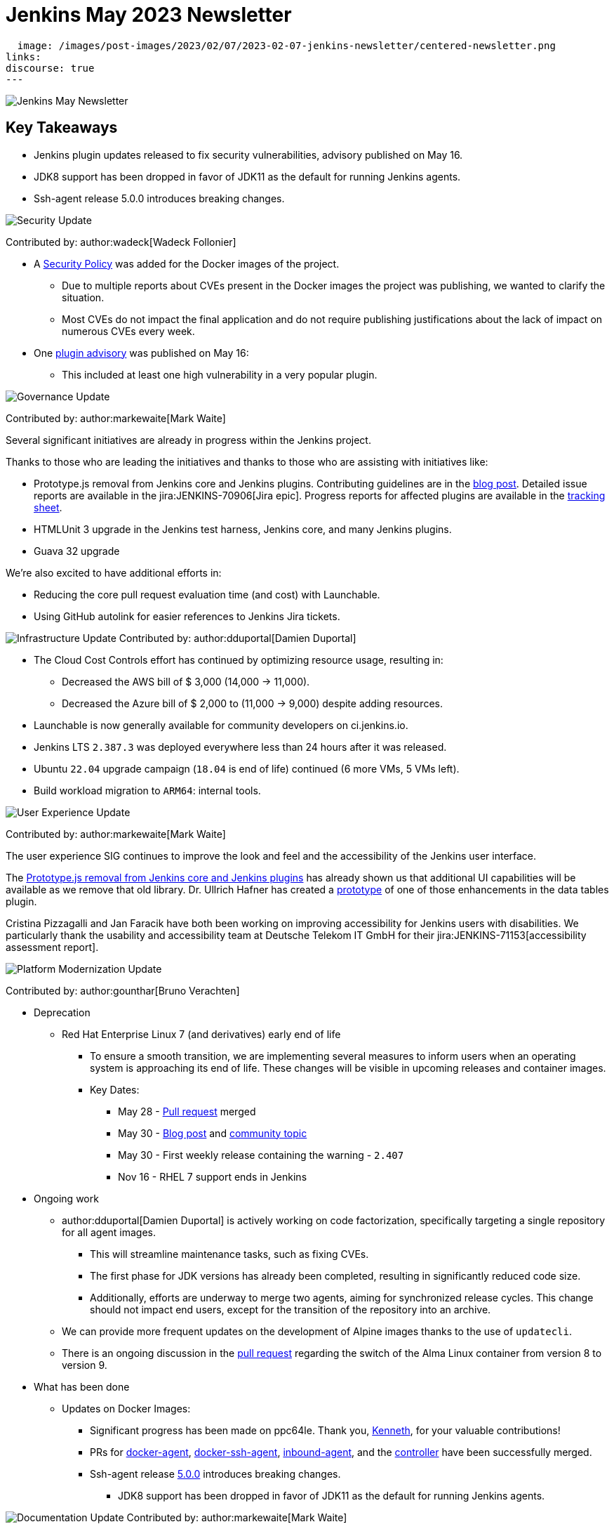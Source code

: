 = Jenkins May 2023 Newsletter
:page-tags: jenkins, newsletter, community

:page-author: alyssat, dduportal, markewaite ,gounthar , wadeck
:page-opengraph:
  image: /images/post-images/2023/02/07/2023-02-07-jenkins-newsletter/centered-newsletter.png
links:
discourse: true
---

image:/images/post-images/2023/02/07/2023-02-07-jenkins-newsletter/centered-newsletter.png[Jenkins May Newsletter]

== Key Takeaways

* Jenkins plugin updates released to fix security vulnerabilities, advisory published on May 16.
* JDK8 support has been dropped in favor of JDK11 as the default for running Jenkins agents.
* Ssh-agent release 5.0.0 introduces breaking changes.

[[security-fixes]]
image:/images/post-images/2023/01/12/jenkins-newsletter/security.png[Security Update]

Contributed by: author:wadeck[Wadeck Follonier]

* A link:https://github.com/jenkinsci/docker/blob/master/SECURITY.md[Security Policy] was added for the Docker images of the project.
** Due to multiple reports about CVEs present in the Docker images the project was publishing, we wanted to clarify the situation.
** Most CVEs do not impact the final application and do not require publishing justifications about the lack of impact on numerous CVEs every week.
* One link:/security/advisory/2023-05-16/[plugin advisory] was published on May 16:
** This included at least one high vulnerability in a very popular plugin.


[[Governance]]
image:/images/post-images/2023/01/12/jenkins-newsletter/governance.png[Governance Update]

Contributed by: author:markewaite[Mark Waite]

Several significant initiatives are already in progress within the Jenkins project.

Thanks to those who are leading the initiatives and thanks to those who are assisting with initiatives like:

* Prototype.js removal from Jenkins core and Jenkins plugins.
Contributing guidelines are in the link:/blog/2023/05/12/removing-prototype-from-jenkins/[blog post].
Detailed issue reports are available in the jira:JENKINS-70906[Jira epic].
Progress reports for affected plugins are available in the link:https://docs.google.com/spreadsheets/d/1dpaKALZaK0_HIGy6ony3wnegr1frTg3u1lngG4KdoC8/edit?usp=sharing[tracking sheet].
* HTMLUnit 3 upgrade in the Jenkins test harness, Jenkins core, and many Jenkins plugins.
* Guava 32 upgrade

We're also excited to have additional efforts in:

* Reducing the core pull request evaluation time (and cost) with Launchable.
* Using GitHub autolink for easier references to Jenkins Jira tickets.

[[infrastructure]]
image:/images/post-images/2023/01/12/jenkins-newsletter/infrastructure.png[Infrastructure Update]
Contributed by: author:dduportal[Damien Duportal]

* The Cloud Cost Controls effort has continued by optimizing resource usage, resulting in:
** Decreased the AWS bill of $ 3,000 (14,000 -> 11,000).
** Decreased the Azure bill of $ 2,000 to (11,000 -> 9,000) despite adding resources.
* Launchable is now generally available for community developers on ci.jenkins.io.
* Jenkins LTS `2.387.3` was deployed everywhere less than 24 hours after it was released.
* Ubuntu `22.04` upgrade campaign (`18.04` is end of life) continued (6 more VMs, 5 VMs left).
* Build workload migration to `ARM64`: internal tools.

[[modern-ui]]
image:/images/post-images/2023/01/12/jenkins-newsletter/ui_ux.png[User Experience Update]

Contributed by: author:markewaite[Mark Waite]

The user experience SIG continues to improve the look and feel and the accessibility of the Jenkins user interface.

The link:/blog/2023/05/12/removing-prototype-from-jenkins/[Prototype.js removal from Jenkins core and Jenkins plugins] has already shown us that additional UI capabilities will be available as we remove that old library.
Dr. Ullrich Hafner has created a link:https://github.com/jenkinsci/data-tables-api-plugin/pull/356[prototype] of one of those enhancements in the data tables plugin.

Cristina Pizzagalli and Jan Faracik have both been working on improving accessibility for Jenkins users with disabilities.
We particularly thank the usability and accessibility team at Deutsche Telekom IT GmbH for their jira:JENKINS-71153[accessibility assessment report].

[[platform]]
image:/images/post-images/2023/01/12/jenkins-newsletter/platform-modernization.png[Platform Modernization Update]

Contributed by: author:gounthar[Bruno Verachten]

* Deprecation
** Red Hat Enterprise Linux 7 (and derivatives) early end of life
*** To ensure a smooth transition, we are implementing several measures to inform users when an operating system is approaching its end of life.
These changes will be visible in upcoming releases and container images.
*** Key Dates:
**** May 28 - https://github.com/jenkinsci/jenkins/pull/7913[Pull request] merged
**** May 30 - link:/blog/2023/05/30/operating-system-end-of-life/[Blog post] and https://community.jenkins.io/t/end-of-life-operating-systems/7644[community topic]
**** May 30 - First weekly release containing the warning - `2.407`
**** Nov 16 - RHEL 7 support ends in Jenkins
* Ongoing work
** author:dduportal[Damien Duportal] is actively working on code factorization, specifically targeting a single repository for all agent images.
*** This will streamline maintenance tasks, such as fixing CVEs.
*** The first phase for JDK versions has already been completed, resulting in significantly reduced code size.
*** Additionally, efforts are underway to merge two agents, aiming for synchronized release cycles.
This change should not impact end users, except for the transition of the repository into an archive.
** We can provide more frequent updates on the development of Alpine images thanks to the use of `updatecli`.
** There is an ongoing discussion in the https://github.com/jenkinsci/docker/pull/1629[pull request] regarding the switch of the Alma Linux container from version 8 to version 9.
* What has been done
** Updates on Docker Images:
*** Significant progress has been made on ppc64le.
Thank you, link:https://github.com/ksalerno99[Kenneth], for your valuable contributions!
*** PRs for https://github.com/jenkinsci/docker-agent/pull/391[docker-agent], https://github.com/jenkinsci/docker-ssh-agent/pull/220[docker-ssh-agent], https://github.com/jenkinsci/docker-inbound-agent/pull/339[inbound-agent], and the https://github.com/jenkinsci/docker/pull/1586[controller] have been successfully merged.
*** Ssh-agent release link:https://github.com/jenkinsci/docker-ssh-agent/releases/tag/5.0.0[5.0.0] introduces breaking changes.
**** JDK8 support has been dropped in favor of JDK11 as the default for running Jenkins agents.

[[documentation]]
image:/images/post-images/2023/02/07/2023-02-07-jenkins-newsletter/documentation.png[Documentation Update]
Contributed by: author:markewaite[Mark Waite]

We're pleased to welcome several new documentation contributions, including our Google Summer of Code contributors:

* link:/blog/2023/05/26/ash-sxn-introduction-blog-post/[Ashutosh Saxena]
* link:/blog/2023/05/22/jagruti-introduction-blog-post/[Jagruti Tiwari]
* link:/blog/2023/05/18/harsh-ps-2003-introduction-blog-post/[Harsh Pratap Singh]
* link:/blog/2023/05/17/vandit1604-introduction-blog-post/[Vandit Singh]

We're very pleased that these new Jenkins contributors have seen the value of documentation and have submitted documentation improvements.

We also welcomed first-time documentation contributors in May and are pleased to have their additions.
Thanks so much to our documentation contributors.

[[outreach]]
image:/images/post-images/2023/01/12/jenkins-newsletter/outreach-and-advocacy.png[Outreach and advocacy Update]

Contributed by: author:alyssat[Alyssa Tong]

image:/images/post-images/2023/06/20/2023-06-20-jenkins-may-newsletter/image2.png[image,width=839,Jenkins Contributor Awards 2023]

Every year, the community nominates and votes for three outstanding difference makers in the Jenkins community: Most Valuable Advocate, Security MVP, and Most Valuable Contributor.
Congratulations go to:

* author:daniel-beck[Daniel Beck] - Security MVP.
* author:janfaracik[Jan Faracik] - Most Valuable Contributor.
* author:markewaite[Mark Waite] - Most Valuable Advocate.

Read what makes them link:/blog/2023/05/16/jenkins-2023-award-winners/[outstanding contributors].

Many THANKS and congratulations to all award nominees!

image:/images/post-images/2023/06/20/2023-06-20-jenkins-may-newsletter/image1.jpg[image,width=839,cdCon + GitOpsCon 2023]

The link:https://cd.foundation/[Continuous Delivery Foundation (CDF)] hosted its fourth flagship event, cdCon, on May 8 – 9, 2023 in Vancouver, Canada as link:https://events.linuxfoundation.org/cdcon-gitopscon/[cdCon + GitOpsCon], co-organized with the link:https://cncf.io/[Cloud Native Computing Foundation (CNCF)].

Sessions from the most widely used CI/CD and GitOps technologies, including the Jenkins community, were there with project updates along with various talks from community members and users.

In case you missed it, below are the recorded Jenkins sessions at cdCon:

* link:https://youtu.be/9o5suZ0lRss[Fidelity’s Software Delivery Platform - Frictionless Approach to Achieve Autonomic DevOps & Enhanced Security/Compliance Practices] - Jamie Plower & Evan Elms, Fidelity Investments.
* link:https://youtu.be/Yr3zNnbggfE[CI/CD for Data Building Dev/Test Data Environments with Open Source Stacks] - Vinodhini Duraisamy, Treeverse.
* link:https://youtu.be/9QBORPTbkaY[Intentional and Unintentional Compromises in Test Automation] - Mark Waite, Jenkins.
* link:https://youtu.be/vz7_rAQz_9c[The Graduated Panel] https://cdcongitopscon2023.sched.com/?iframe=yes&w=100%&sidebar=yes&bg=no#[- Dan Garfield, Codefresh; Priyanka Ravi, Weaveworks; Mark Waite, CloudBees; Andrea Frittoli, IBM & Moderated by Lori Lorusso, JFrog].

image:/images/post-images/2023/06/20/2023-06-20-jenkins-may-newsletter/image3.png[image,width=839,Google Summer of Code 2023]

Jenkins welcomed four Google Summer of Code contributors to the family.
Each contributor will be working hand in hand with their dedicated mentors.
We’d like to introduce you to the Jenkins in GSoC contributors and the projects they will be making a difference on:

* link:/blog/2023/05/26/ash-sxn-introduction-blog-post/[Ashutosh Saxena] - Docker Based Jenkins Quickstart Examples.
* link:/blog/2023/05/22/jagruti-introduction-blog-post/[Jagruti Tiwari] - Adding Probes to Plugin Health Scoring System.
* link:/blog/2023/05/18/harsh-ps-2003-introduction-blog-post/[Harsh Pratap Singh] - GitLab Plugin Modernization.
* link:/blog/2023/05/17/vandit1604-introduction-blog-post/[Vandit Singh] - Building Jenkins.io with Alternative Tools.
